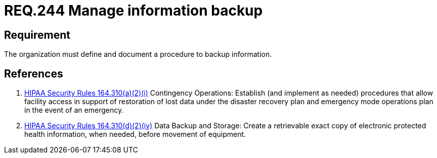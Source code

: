 :slug: rules/244/
:category: business-process
:description: This document contains the details of the security requirements related to the definition and management of business process in the organization. This requirement establishes the importance of defining and documenting procedures to manage information backup in case of security event.
:keywords: Requirement, Security, Business Process, Information, Backup, Documentation
:rules: yes

= REQ.244 Manage information backup

== Requirement

The organization must define and document a procedure
to backup information.

== References

. [[r1]] link:https://www.law.cornell.edu/cfr/text/45/164.310[+HIPAA Security Rules+ 164.310(a)(2)(i)]
Contingency Operations: Establish (and implement as needed)
procedures that allow facility access in support of restoration
of lost data under the disaster recovery plan
and emergency mode operations plan in the event of an emergency.

. [[r2]] link:https://www.law.cornell.edu/cfr/text/45/164.310[+HIPAA Security Rules+ 164.310(d)(2)(iv)]
Data Backup and Storage: Create a retrievable exact copy
of electronic protected health information,
when needed, before movement of equipment.

